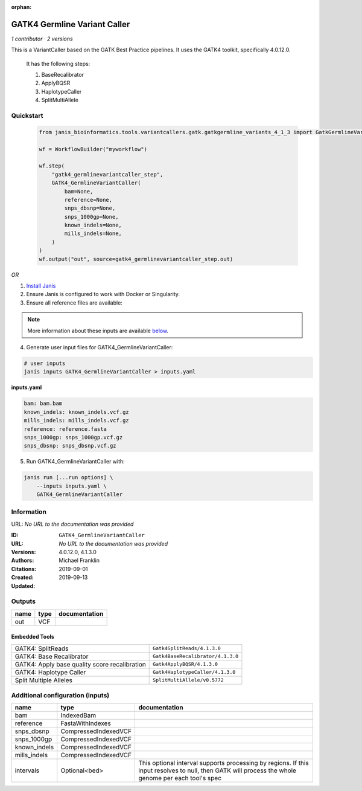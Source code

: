 :orphan:

GATK4 Germline Variant Caller
===========================================================

*1 contributor · 2 versions*

This is a VariantCaller based on the GATK Best Practice pipelines. It uses the GATK4 toolkit, specifically 4.0.12.0.

        It has the following steps:

        1. BaseRecalibrator
        2. ApplyBQSR
        3. HaplotypeCaller
        4. SplitMultiAllele

Quickstart
-----------

    .. code-block:: python

       from janis_bioinformatics.tools.variantcallers.gatk.gatkgermline_variants_4_1_3 import GatkGermlineVariantCaller_4_1_3

       wf = WorkflowBuilder("myworkflow")

       wf.step(
           "gatk4_germlinevariantcaller_step",
           GATK4_GermlineVariantCaller(
               bam=None,
               reference=None,
               snps_dbsnp=None,
               snps_1000gp=None,
               known_indels=None,
               mills_indels=None,
           )
       )
       wf.output("out", source=gatk4_germlinevariantcaller_step.out)
    

*OR*

1. `Install Janis </tutorials/tutorial0.html>`_

2. Ensure Janis is configured to work with Docker or Singularity.

3. Ensure all reference files are available:

.. note:: 

   More information about these inputs are available `below <#additional-configuration-inputs>`_.



4. Generate user input files for GATK4_GermlineVariantCaller:

.. code-block:: bash

   # user inputs
   janis inputs GATK4_GermlineVariantCaller > inputs.yaml



**inputs.yaml**

.. code-block:: yaml

       bam: bam.bam
       known_indels: known_indels.vcf.gz
       mills_indels: mills_indels.vcf.gz
       reference: reference.fasta
       snps_1000gp: snps_1000gp.vcf.gz
       snps_dbsnp: snps_dbsnp.vcf.gz




5. Run GATK4_GermlineVariantCaller with:

.. code-block:: bash

   janis run [...run options] \
       --inputs inputs.yaml \
       GATK4_GermlineVariantCaller





Information
------------

URL: *No URL to the documentation was provided*

:ID: ``GATK4_GermlineVariantCaller``
:URL: *No URL to the documentation was provided*
:Versions: 4.0.12.0, 4.1.3.0
:Authors: Michael Franklin
:Citations: 
:Created: 2019-09-01
:Updated: 2019-09-13



Outputs
-----------

======  ======  ===============
name    type    documentation
======  ======  ===============
out     VCF
======  ======  ===============


Embedded Tools
***************

=============================================  =================================
GATK4: SplitReads                              ``Gatk4SplitReads/4.1.3.0``
GATK4: Base Recalibrator                       ``Gatk4BaseRecalibrator/4.1.3.0``
GATK4: Apply base quality score recalibration  ``Gatk4ApplyBQSR/4.1.3.0``
GATK4: Haplotype Caller                        ``Gatk4HaplotypeCaller/4.1.3.0``
Split Multiple Alleles                         ``SplitMultiAllele/v0.5772``
=============================================  =================================



Additional configuration (inputs)
---------------------------------

============  ====================  ===================================================================================================================================================
name          type                  documentation
============  ====================  ===================================================================================================================================================
bam           IndexedBam
reference     FastaWithIndexes
snps_dbsnp    CompressedIndexedVCF
snps_1000gp   CompressedIndexedVCF
known_indels  CompressedIndexedVCF
mills_indels  CompressedIndexedVCF
intervals     Optional<bed>         This optional interval supports processing by regions. If this input resolves to null, then GATK will process the whole genome per each tool's spec
============  ====================  ===================================================================================================================================================



